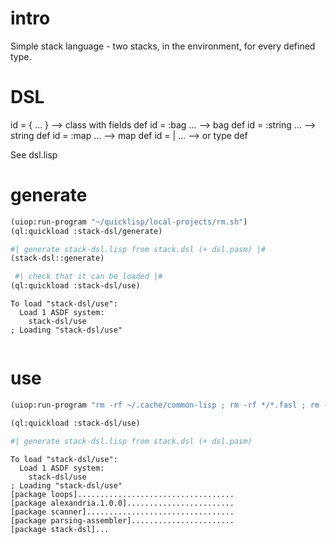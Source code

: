 * intro
  Simple stack language - two stacks, in the environment, for every defined type.
* DSL
  id = { ... }     --> class with fields def
  id = :bag ...    --> bag def
  id = :string ... --> string def
  id = :map ...    --> map def
  id = | ...       --> or type def

  See dsl.lisp

* generate
#+name: stack-dsl
#+begin_src lisp :results output
 (uiop:run-program "~/quicklisp/local-projects/rm.sh")
 (ql:quickload :stack-dsl/generate)
#+end_src

#+name: stack-dsl
#+begin_src lisp :results output
 #| generate stack-dsl.lisp from stack.dsl (+ dsl.pasm) |#
 (stack-dsl::generate)
#+end_src

#+name: stack-dsl
#+begin_src lisp :results output
  #| check that it can be loaded |#
 (ql:quickload :stack-dsl/use)
#+end_src

#+RESULTS: stack-dsl
: To load "stack-dsl/use":
:   Load 1 ASDF system:
:     stack-dsl/use
: ; Loading "stack-dsl/use"
: 

* use
#+name: stack-dsl
#+begin_src lisp :results output
 (uiop:run-program "rm -rf ~/.cache/common-lisp ; rm -rf */*.fasl ; rm -rf */*~")
#+end_src

#+name: stack-dsl
#+begin_src lisp :results output
 (ql:quickload :stack-dsl/use)
#+end_src

#+name: stack-dsl
#+begin_src lisp :results output
 #| generate stack-dsl.lisp from stack.dsl (+ dsl.pasm)
#+end_src

#+RESULTS: stack-dsl
: To load "stack-dsl/use":
:   Load 1 ASDF system:
:     stack-dsl/use
: ; Loading "stack-dsl/use"
: [package loops]...................................
: [package alexandria.1.0.0]........................
: [package scanner].................................
: [package parsing-assembler].......................
: [package stack-dsl]...

  
